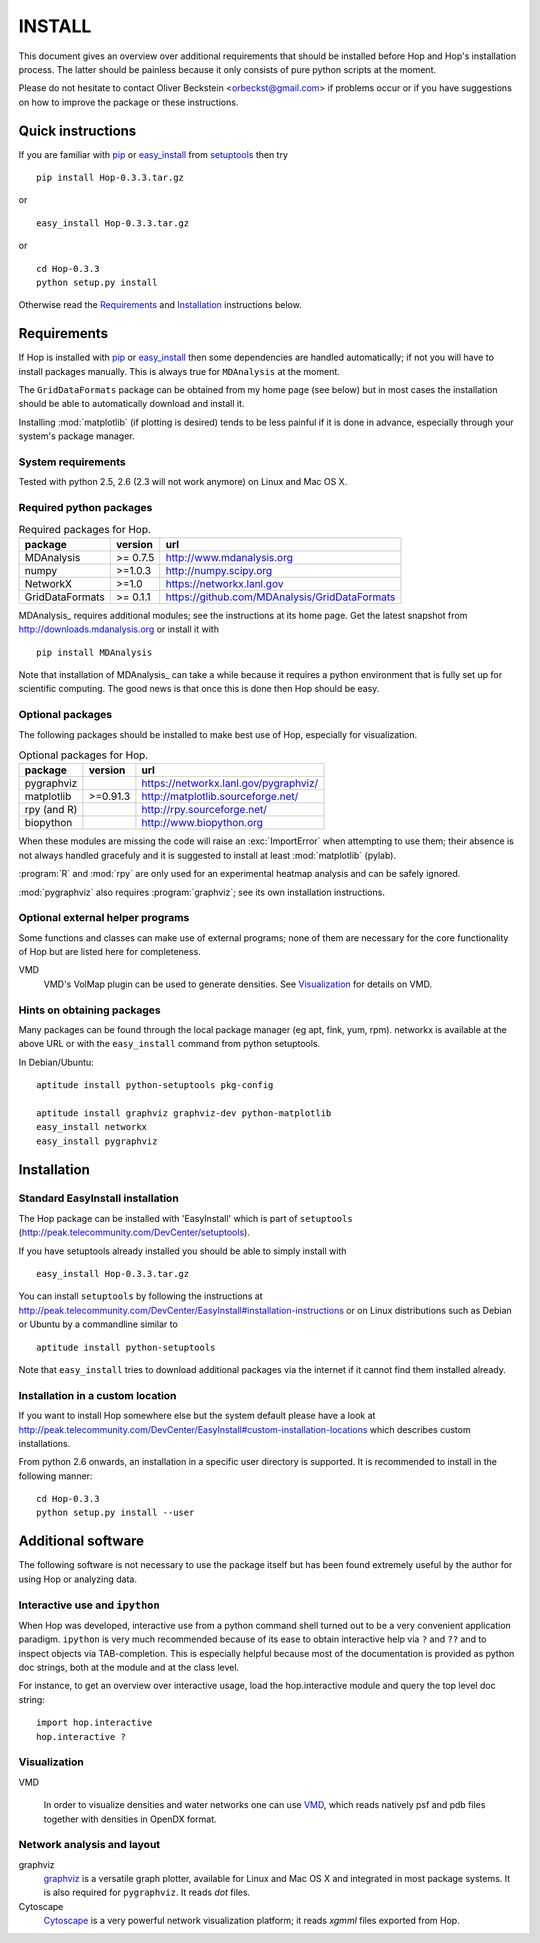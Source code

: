 .. Hop Installation instructions

=========
 INSTALL
=========

This document gives an overview over additional requirements that
should be installed before Hop and Hop's installation process. The
latter should be painless because it only consists of pure python
scripts at the moment.

Please do not hesitate to contact Oliver Beckstein
<orbeckst@gmail.com> if problems occur or if you have suggestions on
how to improve the package or these instructions.


Quick instructions
==================

If you are familiar with `pip`_ or `easy_install`_ from setuptools_ then try ::

  pip install Hop-0.3.3.tar.gz

or ::

  easy_install Hop-0.3.3.tar.gz

or ::

  cd Hop-0.3.3
  python setup.py install

Otherwise read the `Requirements`_ and `Installation`_ instructions below.

.. _pip: http://www.pip-installer.org/en/latest/
.. _`easy_install`: http://pythonhosted.org/setuptools/easy_install.html
.. _setuptools: http://pythonhosted.org/setuptools/

Requirements
============

If Hop is installed with `pip`_ or `easy_install`_ then some
dependencies are handled automatically; if not you will have to
install packages manually. This is always true for ``MDAnalysis`` at
the moment.

The ``GridDataFormats`` package can be obtained from my home page (see
below) but in most cases the installation should be able to
automatically download and install it.

Installing :mod:`matplotlib` (if plotting is desired) tends to be less
painful if it is done in advance, especially through your system's
package manager.


System requirements
-------------------

Tested with python 2.5, 2.6 (2.3 will not work anymore) on Linux and Mac OS X.


Required python packages
------------------------

.. Table:: Required packages for Hop.

   =============== ===================== ============================================================
   package         version               url
   =============== ===================== ============================================================
   MDAnalysis      >= 0.7.5              http://www.mdanalysis.org
   numpy           >=1.0.3               http://numpy.scipy.org
   NetworkX        >=1.0                 https://networkx.lanl.gov
   GridDataFormats >= 0.1.1              https://github.com/MDAnalysis/GridDataFormats
   =============== ===================== ============================================================

MDAnalysis_ requires additional modules; see the instructions at
its home page. Get the latest snapshot from
http://downloads.mdanalysis.org or install it with ::

  pip install MDAnalysis

Note that installation of MDAnalysis_ can take a while because it
requires a python environment that is fully set up for scientific
computing. The good news is that once this is done then Hop should be
easy.

.. _MDAnalysis:: http://www.mdanalysis.org


Optional packages
-----------------

The following packages should be installed to make best use of
Hop, especially for visualization.

.. Table:: Optional packages for Hop.

   =============== ===================== ============================================================
   package         version               url
   =============== ===================== ============================================================
   pygraphviz                            https://networkx.lanl.gov/pygraphviz/
   matplotlib       >=0.91.3             http://matplotlib.sourceforge.net/ 
   rpy (and R)                           http://rpy.sourceforge.net/
   biopython                             http://www.biopython.org
   =============== ===================== ============================================================

When these modules are missing the code will raise an :exc:`ImportError` when
attempting to use them; their absence is not always handled gracefuly
and it is suggested to install at least :mod:`matplotlib` (pylab). 

:program:`R` and :mod:`rpy` are only used for an experimental heatmap analysis
and can be safely ignored.

:mod:`pygraphviz` also requires :program:`graphviz`; see its own installation
instructions.



Optional external helper programs
---------------------------------

Some functions and classes can make use of external programs; none of
them are necessary for the core functionality of Hop but are listed
here for completeness.

VMD
     VMD's VolMap plugin can be used to generate densities. See
     `Visualization`_ for details on VMD.




Hints on obtaining packages
---------------------------

Many packages can be found through the local package manager (eg apt,
fink, yum, rpm). networkx is available at the above URL or with the
``easy_install`` command from python setuptools.

In Debian/Ubuntu::

   aptitude install python-setuptools pkg-config

   aptitude install graphviz graphviz-dev python-matplotlib
   easy_install networkx
   easy_install pygraphviz



Installation
============

Standard EasyInstall installation
---------------------------------

The Hop package can be installed with 'EasyInstall' which is part of
``setuptools`` (http://peak.telecommunity.com/DevCenter/setuptools).

If you have setuptools already installed you should be able to simply
install with ::

   easy_install Hop-0.3.3.tar.gz

You can install ``setuptools`` by following the instructions at
http://peak.telecommunity.com/DevCenter/EasyInstall#installation-instructions
or on Linux distributions such as Debian or Ubuntu by a
commandline similar to ::

   aptitude install python-setuptools

Note that ``easy_install`` tries to download additional packages via
the internet if it cannot find them installed already.


Installation in a custom location
---------------------------------

If you want to install Hop somewhere else but the system default
please have a look at
http://peak.telecommunity.com/DevCenter/EasyInstall#custom-installation-locations
which describes custom installations.

From python 2.6 onwards, an installation in a specific user directory
is supported. It is recommended to install in the following manner::

  cd Hop-0.3.3
  python setup.py install --user





Additional software
===================

The following software is not necessary to use the package itself but
has been found extremely useful by the author for using Hop or
analyzing data.


Interactive use and ``ipython``
-------------------------------

When Hop was developed, interactive use from a python command shell
turned out to be a very convenient application paradigm. ``ipython``
is very much recommended because of its ease to obtain interactive
help via ``?`` and ``??`` and to inspect objects via
TAB-completion. This is especially helpful because most of the
documentation is provided as python doc strings, both at the module
and at the class level.

For instance, to get an overview over interactive usage, load the
hop.interactive module and query the top level doc string::

 import hop.interactive
 hop.interactive ?


Visualization
-------------

VMD

  In order to visualize densities and water networks one can use `VMD
  <http://www.ks.uiuc.edu/Research/vmd/>`_, which reads natively psf
  and pdb files together with densities in OpenDX format.


Network analysis and layout
---------------------------

graphviz
  `graphviz <http://www.graphviz.org/>`_ is a versatile graph plotter,
  available for Linux and Mac OS X and integrated in most package
  systems. It is also required for ``pygraphviz``. It reads *dot*
  files.

Cytoscape
  `Cytoscape <http://www.cytoscape.org/>`_ is a very powerful network
  visualization platform; it reads *xgmml* files exported from Hop.

    
